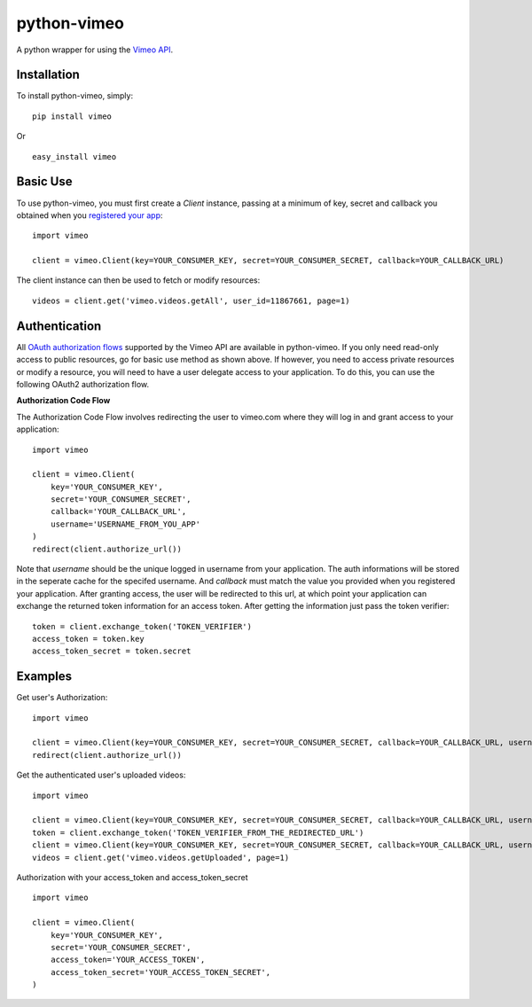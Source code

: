 =================
python-vimeo
=================

A python wrapper for using the `Vimeo API`_.

.. _Vimeo API: http://developer.vimeo.com/

Installation
------------

To install python-vimeo, simply: ::

    pip install vimeo

Or ::

    easy_install vimeo

Basic Use
---------

To use python-vimeo, you must first create a `Client` instance,
passing at a minimum of key, secret and callback you obtained when you `registered
your app`_: ::

    import vimeo
    
    client = vimeo.Client(key=YOUR_CONSUMER_KEY, secret=YOUR_CONSUMER_SECRET, callback=YOUR_CALLBACK_URL)

The client instance can then be used to fetch or modify resources: ::

    videos = client.get('vimeo.videos.getAll', user_id=11867661, page=1)

.. _registered your app: https://developer.vimeo.com/apps/new

Authentication
--------------

All `OAuth authorization flows`_ supported by the Vimeo API are
available in python-vimeo. If you only need read-only access to
public resources, go for basic use method as shown above. If however,
you need to access private resources or modify a resource,
you will need to have a user delegate access to your application. To do
this, you can use the following OAuth2 authorization flow.

**Authorization Code Flow**

The Authorization Code Flow involves redirecting the user to vimeo.com 
where they will log in and grant access to your application: ::

    import vimeo

    client = vimeo.Client(
        key='YOUR_CONSUMER_KEY',
        secret='YOUR_CONSUMER_SECRET',
        callback='YOUR_CALLBACK_URL',
	username='USERNAME_FROM_YOU_APP'
    )
    redirect(client.authorize_url())

Note that `username` should be the unique logged in username from your application.
The auth informations will be stored in the seperate cache for the specifed username.
And `callback` must match the value you provided when you
registered your application. After granting access, the user will be
redirected to this url, at which point your application can exchange
the returned token information for an access token. After getting the information just
pass the token verifier: ::

    token = client.exchange_token('TOKEN_VERIFIER')
    access_token = token.key
    access_token_secret = token.secret

.. _`OAuth authorization flows`: https://developer.vimeo.com/apis/advanced#oauth

Examples
--------

Get user's Authorization: ::

    import vimeo

    client = vimeo.Client(key=YOUR_CONSUMER_KEY, secret=YOUR_CONSUMER_SECRET, callback=YOUR_CALLBACK_URL, username='LOGGED IN USERNAME')
    redirect(client.authorize_url())

Get the authenticated user's uploaded videos: ::

    import vimeo

    client = vimeo.Client(key=YOUR_CONSUMER_KEY, secret=YOUR_CONSUMER_SECRET, callback=YOUR_CALLBACK_URL, username='LOGGED_IN_USERNAME', token=False)
    token = client.exchange_token('TOKEN_VERIFIER_FROM_THE_REDIRECTED_URL')
    client = vimeo.Client(key=YOUR_CONSUMER_KEY, secret=YOUR_CONSUMER_SECRET, callback=YOUR_CALLBACK_URL, username='LOGGED_IN_USERNAME', token=True)
    videos = client.get('vimeo.videos.getUploaded', page=1)

Authorization with your access_token and access_token_secret ::

    import vimeo

    client = vimeo.Client(
        key='YOUR_CONSUMER_KEY',
        secret='YOUR_CONSUMER_SECRET',
        access_token='YOUR_ACCESS_TOKEN',
	access_token_secret='YOUR_ACCESS_TOKEN_SECRET',
    )

